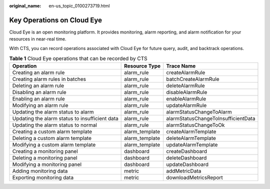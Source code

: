 :original_name: en-us_topic_0100273719.html

.. _en-us_topic_0100273719:

Key Operations on Cloud Eye
===========================

Cloud Eye is an open monitoring platform. It provides monitoring, alarm reporting, and alarm notification for your resources in near-real time.

With CTS, you can record operations associated with Cloud Eye for future query, audit, and backtrack operations.

.. table:: **Table 1** Cloud Eye operations that can be recorded by CTS

   +------------------------------------------------+----------------+-------------------------------------+
   | Operation                                      | Resource Type  | Trace Name                          |
   +================================================+================+=====================================+
   | Creating an alarm rule                         | alarm_rule     | createAlarmRule                     |
   +------------------------------------------------+----------------+-------------------------------------+
   | Creating alarm rules in batches                | alarm_rule     | batchCreateAlarmRule                |
   +------------------------------------------------+----------------+-------------------------------------+
   | Deleting an alarm rule                         | alarm_rule     | deleteAlarmRule                     |
   +------------------------------------------------+----------------+-------------------------------------+
   | Disabling an alarm rule                        | alarm_rule     | disableAlarmRule                    |
   +------------------------------------------------+----------------+-------------------------------------+
   | Enabling an alarm rule                         | alarm_rule     | enableAlarmRule                     |
   +------------------------------------------------+----------------+-------------------------------------+
   | Modifying an alarm rule                        | alarm_rule     | updateAlarmRule                     |
   +------------------------------------------------+----------------+-------------------------------------+
   | Updating the alarm status to alarm             | alarm_rule     | alarmStatusChangeToAlarm            |
   +------------------------------------------------+----------------+-------------------------------------+
   | Updating the alarm status to insufficient data | alarm_rule     | alarmStatusChangeToInsufficientData |
   +------------------------------------------------+----------------+-------------------------------------+
   | Updating the alarm status to normal            | alarm_rule     | alarmStatusChangeToOk               |
   +------------------------------------------------+----------------+-------------------------------------+
   | Creating a custom alarm template               | alarm_template | createAlarmTemplate                 |
   +------------------------------------------------+----------------+-------------------------------------+
   | Deleting a custom alarm template               | alarm_template | deleteAlarmTemplate                 |
   +------------------------------------------------+----------------+-------------------------------------+
   | Modifying a custom alarm template              | alarm_template | updateAlarmTemplate                 |
   +------------------------------------------------+----------------+-------------------------------------+
   | Creating a monitoring panel                    | dashboard      | createDashboard                     |
   +------------------------------------------------+----------------+-------------------------------------+
   | Deleting a monitoring panel                    | dashboard      | deleteDashboard                     |
   +------------------------------------------------+----------------+-------------------------------------+
   | Modifying a monitoring panel                   | dashboard      | updateDashboard                     |
   +------------------------------------------------+----------------+-------------------------------------+
   | Adding monitoring data                         | metric         | addMetricData                       |
   +------------------------------------------------+----------------+-------------------------------------+
   | Exporting monitoring data                      | metric         | downloadMetricsReport               |
   +------------------------------------------------+----------------+-------------------------------------+

